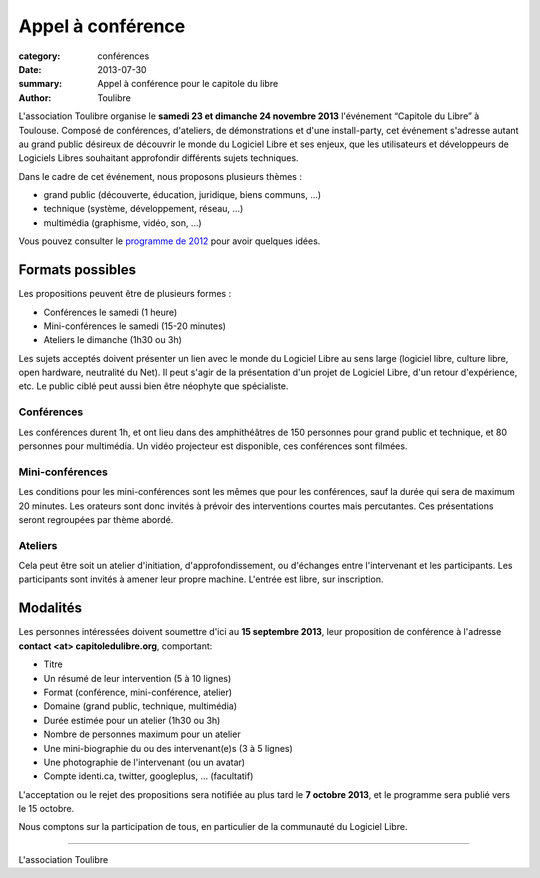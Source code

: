 ====================================
Appel à conférence
====================================

:category: conférences
:date: 2013-07-30
:summary: Appel à conférence pour le capitole du libre
:author: Toulibre

L'association Toulibre organise le **samedi 23 et dimanche 24 novembre 2013** l'événement “Capitole du Libre” à Toulouse. Composé de conférences, d'ateliers, de démonstrations et d'une install-party, cet événement s'adresse autant au grand public désireux de découvrir le monde du Logiciel Libre et ses enjeux, que les utilisateurs et développeurs de Logiciels Libres souhaitant approfondir différents sujets techniques.

Dans le cadre de cet événement, nous proposons plusieurs thèmes :

* grand public (découverte, éducation, juridique, biens communs, …)
* technique (système, développement, réseau, …)
* multimédia (graphisme, vidéo, son, …)

Vous pouvez consulter le `programme de 2012`_ pour avoir quelques idées.

Formats possibles
=================

Les propositions peuvent être de plusieurs formes :

* Conférences le samedi (1 heure)
* Mini-conférences le samedi (15-20 minutes)
* Ateliers le dimanche (1h30 ou 3h)

Les sujets acceptés doivent présenter un lien avec le monde du Logiciel Libre au sens large (logiciel libre, culture libre, open hardware, neutralité du Net). Il peut s'agir de la présentation d'un projet de Logiciel Libre, d'un retour d'expérience, etc. Le public ciblé peut aussi bien être néophyte que spécialiste.

Conférences
-------------

Les conférences durent 1h, et ont lieu dans des amphithéâtres de 150 personnes pour grand public et technique, et 80 personnes pour multimédia. Un vidéo projecteur est disponible, ces conférences sont filmées.

Mini-conférences
------------------

Les conditions pour les mini-conférences sont les mêmes que pour les conférences, sauf la durée qui sera de maximum 20 minutes. Les orateurs sont donc invités à prévoir des interventions courtes mais percutantes. Ces présentations seront regroupées par thème abordé.

Ateliers
----------

Cela peut être soit un atelier d'initiation,  d'approfondissement, ou d'échanges entre l'intervenant et les participants. Les participants sont invités à amener leur propre machine. L'entrée est libre, sur inscription.

Modalités
==========

Les personnes intéressées doivent soumettre d'ici au **15 septembre 2013**, leur proposition de conférence à l'adresse **contact <at> capitoledulibre.org**, comportant:

* Titre
* Un résumé de leur intervention (5 à 10 lignes)
* Format (conférence, mini-conférence, atelier)
* Domaine (grand public, technique, multimédia)
* Durée estimée pour un atelier (1h30 ou 3h)
* Nombre de personnes maximum pour un atelier
* Une mini-biographie du ou des intervenant(e)s (3 à 5 lignes)
* Une photographie de l'intervenant (ou un avatar)
* Compte identi.ca, twitter, googleplus, … (facultatif)

L'acceptation ou le rejet des propositions sera notifiée au plus tard le **7 octobre 2013**, et le programme sera publié vers le 15 octobre.

Nous comptons sur la participation de tous, en particulier de la communauté du Logiciel Libre.

---- 

L'association Toulibre


.. _`programme de 2012`: http://2012.capitoledulibre.org/programme.html
